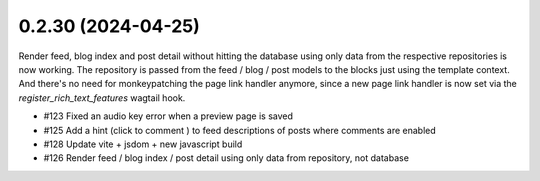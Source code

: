0.2.30 (2024-04-25)
-------------------

Render feed, blog index and post detail without hitting the database
using only data from the respective repositories is now working. The
repository is passed from the feed / blog / post models to the blocks
just using the template context. And there's no need for monkeypatching
the page link handler anymore, since a new page link handler is now
set via the `register_rich_text_features` wagtail hook.

- #123 Fixed an audio key error when a preview page is saved
- #125 Add a hint (click to comment ) to feed descriptions of posts where comments are enabled
- #128 Update vite + jsdom + new javascript build
- #126 Render feed / blog index / post detail using only data from repository, not database

